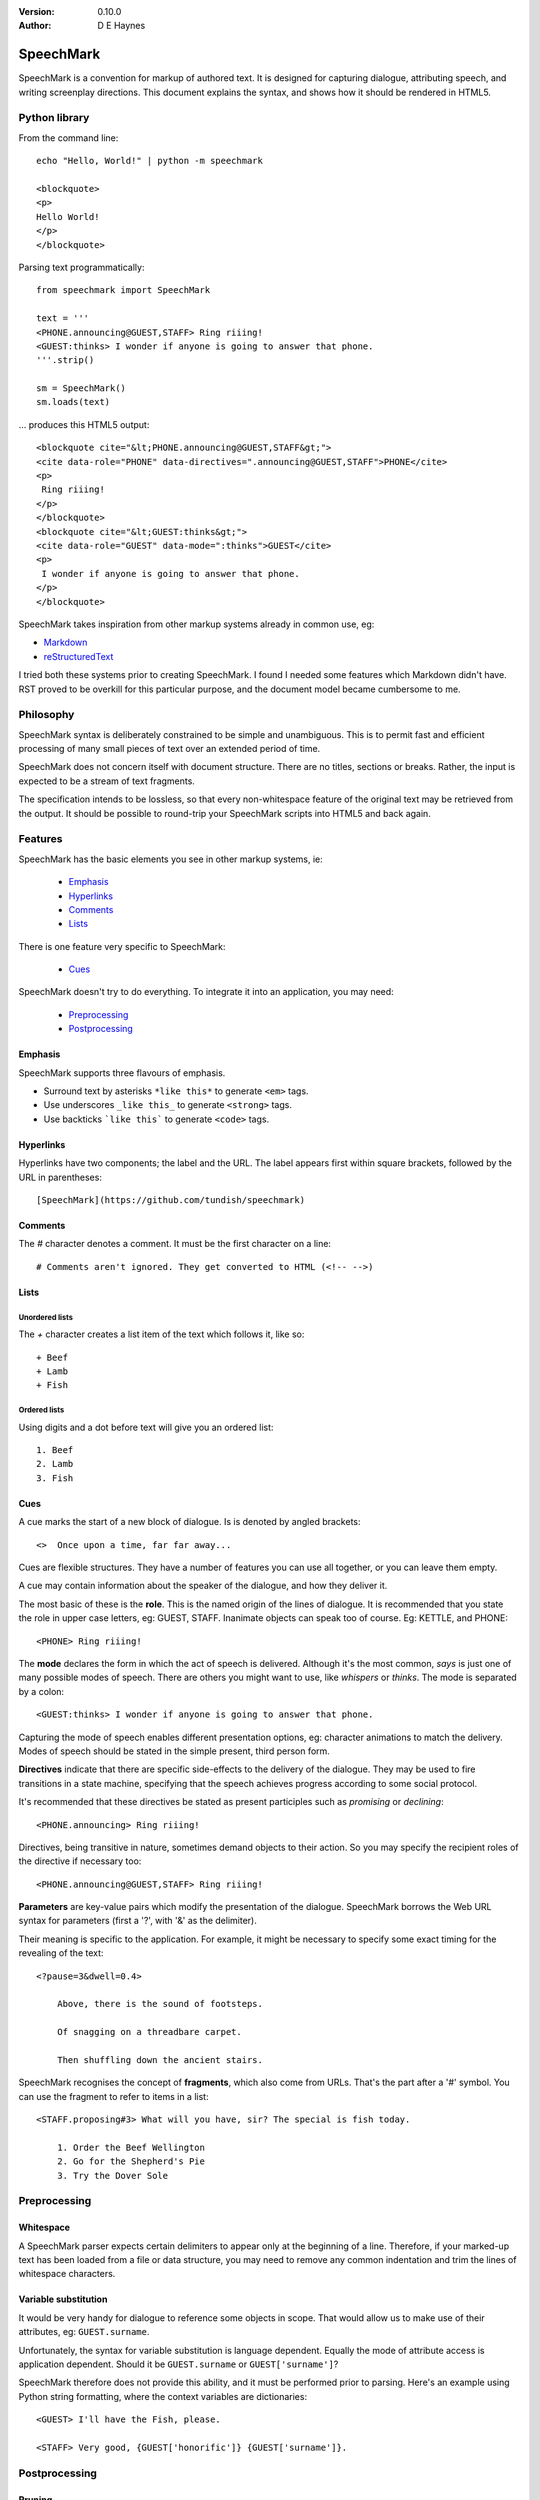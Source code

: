 
:Version: 0.10.0
:Author: D E Haynes


SpeechMark
##########

SpeechMark is a convention for markup of authored text.
It is designed for capturing dialogue, attributing speech, and writing screenplay directions.
This document explains the syntax, and shows how it should be rendered in HTML5.

Python library
==============

From the command line::

    echo "Hello, World!" | python -m speechmark

    <blockquote>
    <p>
    Hello World!
    </p>
    </blockquote>

Parsing text programmatically::

    from speechmark import SpeechMark

    text = '''
    <PHONE.announcing@GUEST,STAFF> Ring riiing!
    <GUEST:thinks> I wonder if anyone is going to answer that phone.
    '''.strip()

    sm = SpeechMark()
    sm.loads(text)

... produces this HTML5 output::

    <blockquote cite="&lt;PHONE.announcing@GUEST,STAFF&gt;">
    <cite data-role="PHONE" data-directives=".announcing@GUEST,STAFF">PHONE</cite>
    <p>
     Ring riiing!
    </p>
    </blockquote>
    <blockquote cite="&lt;GUEST:thinks&gt;">
    <cite data-role="GUEST" data-mode=":thinks">GUEST</cite>
    <p>
     I wonder if anyone is going to answer that phone.
    </p>
    </blockquote>

SpeechMark takes inspiration from other markup systems already in common use, eg:

* `Markdown <https://commonmark.org/>`_
* `reStructuredText <https://docutils.sourceforge.io/rst.html>`_

I tried both these systems prior to creating SpeechMark. I found I needed some features which
Markdown didn't have. RST proved to be overkill for this particular purpose, and the document model
became cumbersome to me.

Philosophy
==========

SpeechMark syntax is deliberately constrained to be simple and unambiguous.
This is to permit fast and efficient processing of many small pieces of text over an extended period of time.

SpeechMark does not concern itself with document structure. There are no titles, sections or breaks.
Rather, the input is expected to be a stream of text fragments.

The specification intends to be lossless, so that every non-whitespace feature of the original text
may be retrieved from the output. It should be possible to round-trip your SpeechMark scripts into
HTML5 and back again.

Features
========

SpeechMark has the basic elements you see in other markup systems, ie:

    * Emphasis_
    * Hyperlinks_
    * Comments_
    * Lists_

There is one feature very specific to SpeechMark:

    * Cues_

SpeechMark doesn't try to do everything. To integrate it into an application, you may
need:

    * Preprocessing_
    * Postprocessing_

Emphasis
--------

SpeechMark supports three flavours of emphasis.

* Surround text by asterisks ``*like this*`` to generate ``<em>`` tags.
* Use underscores ``_like this_`` to generate ``<strong>`` tags.
* Use backticks ```like this``` to generate ``<code>`` tags.

Hyperlinks
----------

Hyperlinks have two components; the label and the URL.
The label appears first within square brackets, followed by the URL in parentheses::

    [SpeechMark](https://github.com/tundish/speechmark)

Comments
--------

The `#` character denotes a comment. It must be the first character on a line::

    # Comments aren't ignored. They get converted to HTML (<!-- -->)

Lists
-----

Unordered lists
```````````````

The `+` character creates a list item of the text which follows it, like so::

    + Beef
    + Lamb
    + Fish


Ordered lists
`````````````
Using digits and a dot before text will give you an ordered list::

    1. Beef
    2. Lamb
    3. Fish

Cues
----

A cue marks the start of a new block of dialogue. Is is denoted by angled brackets::

    <>  Once upon a time, far far away...

Cues are flexible structures. They have a number of features you can use all together, or
you can leave them empty.

A cue may contain information about the speaker of the dialogue, and how they deliver it.

The most basic of these is the **role**. This is the named origin of the lines of dialogue.
It is recommended that you state the role in upper case letters, eg: GUEST, STAFF.
Inanimate objects can speak too of course. Eg: KETTLE, and PHONE::

    <PHONE> Ring riiing!

The **mode** declares the form in which the act of speech is delivered.
Although it's the most common, *says* is just one of many possible modes of speech.
There are others you might want to use, like *whispers* or *thinks*.
The mode is separated by a colon::

    <GUEST:thinks> I wonder if anyone is going to answer that phone.

Capturing the mode of speech enables different presentation options,
eg: character animations to match the delivery.
Modes of speech should be stated in the simple present, third person form.

**Directives** indicate that there are specific side-effects to the delivery of the dialogue.
They may be used to fire transitions in a state machine, specifying that the speech achieves
progress according to some social protocol.

It's recommended that these directives be stated as present participles
such as *promising* or *declining*::

    <PHONE.announcing> Ring riiing!

Directives, being transitive in nature, sometimes demand objects to their action. So you may
specify the recipient roles of the directive if necessary too::

    <PHONE.announcing@GUEST,STAFF> Ring riiing!

**Parameters** are key-value pairs which modify the presentation of the dialogue. SpeechMark borrows the
Web URL syntax for parameters (first a '?', with '&' as the delimiter).

Their meaning is specific to the application. For example, it might be necessary to specify
some exact timing for the revealing of the text::

    <?pause=3&dwell=0.4>

        Above, there is the sound of footsteps.

        Of snagging on a threadbare carpet.

        Then shuffling down the ancient stairs.

SpeechMark recognises the concept of **fragments**, which also come from URLs. That's the part after a '#'
symbol. You can use the fragment to refer to items in a list::

    <STAFF.proposing#3> What will you have, sir? The special is fish today.

        1. Order the Beef Wellington
        2. Go for the Shepherd's Pie
        3. Try the Dover Sole

Preprocessing
=============

Whitespace
----------

A SpeechMark parser expects certain delimiters to appear only at the beginning of a line.
Therefore, if your marked-up text has been loaded from a file or data structure, you may need to
remove any common indentation and trim the lines of whitespace characters.

Variable substitution
---------------------

It would be very handy for dialogue to reference some objects in scope.
That would allow us to make use of their attributes, eg: ``GUEST.surname``.

Unfortunately, the syntax for variable substitution is language dependent.
Equally the mode of attribute access is application dependent.
Should it be ``GUEST.surname`` or ``GUEST['surname']``?

SpeechMark therefore does not provide this ability, and it must be performed prior to parsing.
Here's an example using Python string formatting, where the context variables are dictionaries::

    <GUEST> I'll have the Fish, please.

    <STAFF> Very good, {GUEST['honorific']} {GUEST['surname']}.


Postprocessing
==============

Pruning
-------

SpeechMark tries not to throw anything away. You might not want that behaviour. Specifically,
you may prefer to remove lines of comment from the HTML5 output.

Since the output is line-based, it's a simple matter to strip out those lines using your favourite programming
language or command line tools.

Extending
---------

SpeechMark does not support extensions. There is no syntax to create custom tags.

However, if you need to transform the output before it gets to the web, you could utilise the
``<code>`` tag for that purpose.

Suppose you have a menu you've defined as a list::

    + `button`[Map](/api/map)
    + `button`[Inventory](/api/inventory)

Here is part of that output::

    <li><p><code>button</code><a href="/api/map">Map</a></p></li>

This could be sufficient to trigger a ``button`` function in your postprocessor which replaces
the bare link with a ``<form>`` and ``<input>`` controls to pop up the map.

Specification
=============

1. General
----------

1.1
```

SpeechMark input must be line-based text, and should have UTF-8 encoding.

1.2
```

Inline markup must consist of pairs of matching delimiters. There must be no line break within them;
all inline markup must terminate on the same line where it begins. Delimiters may not contain other
delimiter pairs. There is no nested markup.

1.3
```

The generated output must be one or more HTML5 ``blockquote`` elements.
All elements must be explicitly terminated.

1.4
```

All output must be placed within blocks. Each block may begin with a cite element. A block may contain one
or more paragraphs. A block may contain a list. Every list item must contain a paragraph.



2. Emphasis
-----------


2.01
````

Emphasis is added using pairs of asterisks.


Single instance::

    *Definitely!*

HTML5 output::

            <blockquote>
            <p><em>Definitely!</em></p>
            </blockquote>
        

2.02
````

There may be multiple emphasized phrases on a line.


Multiple instances::

    *Definitely* *Definitely!*

HTML5 output::

            <blockquote>
            <p><em>Definitely</em> <em>Definitely!</em></p>
            </blockquote>
        

2.03
````

Strong text is denoted with underscores.


Single instance::

    _Warning!_

HTML5 output::

            <blockquote>
            <p><strong>Warning!</strong></p>
            </blockquote>
        

2.04
````

There may be multiple snippets of significant text on one line.


Multiple instances::

    _Warning_ _Warning_!

HTML5 output::

            <blockquote>
            <p><strong>Warning</strong> <strong>Warning</strong>!</p>
            </blockquote>
        

2.05
````

Code snippets are defined between backticks.


Single instance::

    `git log`

HTML5 output::

            <blockquote>
            <p><code>git log</code></p>
            </blockquote>
        

2.06
````

There may be multiple code snippets on a line.


Multiple instances::

    `git` `log`

HTML5 output::

            <blockquote>
            <p><code>git</code> <code>log</code></p>
            </blockquote>
        


3. Hyperlinks
-------------


3.01
````

Hyperlinks are defined by placing link text within square brackets and the link destination
in parentheses. There must be no space between them.
See also https://spec.commonmark.org/0.30/#example-482.


Single instance::

    [Python](https://python.org)

HTML5 output::

            <blockquote>
            <p><a href="https://python.org">Python</a></p>
            </blockquote>
        

3.02
````

There may be multiple hyperlinks on a line.


Multiple instances::

    [Python](https://python.org) [PyPI](https://pypi.org)

HTML5 output::

            <blockquote>
            <p><a href="https://python.org">Python</a> <a href="https://pypi.org">PyPI</a></p>
            </blockquote>
        


4. Comments
-----------


4.01
````

Any line beginning with a "#" is a comment.
It is output in its entirety (including delimiter) as an HTML comment.


Single instance::

    # TODO

HTML5 output::

            <blockquote>
            <!-- # TODO -->
            </blockquote>
        


5. Lists
--------


5.01
````

A line beginning with a '+' character constitutes an
item in an unordered list.


Single list::

            + Hat
            + Gloves
        

HTML5 output::

            <blockquote>
            <ul>
            <li><p>Hat</p></li>
            <li><p>Gloves</p></li>
            </ul>
            </blockquote>
        

5.02
````

Ordered lists have lines which begin with one or more digits. Then a dot, and at least one space.


Single list::

            1. Hat
            2. Gloves
        

HTML5 output::

            <blockquote>
            <ol>
            <li id="1"><p>Hat</p></li>
            <li id="2"><p>Gloves</p></li>
            </ol>
            </blockquote>
        

5.03
````

Ordered list numbering is exactly as declared. No normalization is performed.


Single list::

            01. Hat
            02. Gloves
        

HTML5 output::

            <blockquote>
            <ol>
            <li id="01"><p>Hat</p></li>
            <li id="02"><p>Gloves</p></li>
            </ol>
            </blockquote>
        


6. Cues
-------

A cue mark generates a new block.

6.01
````

A cue mark must appear at the start of a line. No whitespace is allowed in a cue mark.
A generated ``blockquote`` tag may store the original cue string in its ``cite`` attribute.
The string must be appropriately escaped.


6.02
````

All components of a cue are optional.


Anonymous cue::

    <> Once upon a time, far, far away...

HTML5 output::

            <blockquote cite="&lt;&gt;">
            <p>Once upon a time, far, far away...</p>
            </blockquote>
        

6.03
````

It is recommended that roles be stated in upper case.
When a role is stated, a ``cite`` element must be generated.
The value of the role must be stored in the ``data-role`` attribute of the cite tag.
The role value must be appropriately escaped.


Role only::

    <PHONE> Ring riiing!

HTML5 output::

            <blockquote cite="&lt;PHONE&gt;">
            <cite data-role="PHONE">PHONE</cite>
            <p>Ring riiing!</p>
            </blockquote>
        

6.04
````

A mode is preceded by a colon. It is stated after any role.
When a mode is stated, a ``cite`` element must be generated.
The value of the mode must be stored in the ``data-mode`` attribute of the cite tag.
The mode value retains its delimiter. The mode value must be appropriately escaped.
Modes of speech should be stated in the third person simple present form.


Role with mode::

    <GUEST:thinks> I wonder if anyone is going to answer that phone.

HTML5 output::

            <blockquote cite="&lt;GUEST:thinks&gt;">
            <cite data-role="GUEST" data-mode=":thinks">GUEST</cite>
            <p>I wonder if anyone is going to answer that phone.</p>
            </blockquote>
        

6.05
````

There may be multiple directives, each preceded by a dot. They are stated after any role.
When a directive is stated, a ``cite`` element must be generated.
The directives must be stored in the ``data-directives`` attribute of the cite tag.
They retain their delimiters. The directives value must be appropriately escaped.
Directives should be stated as present participles.


Role with directive::

    <PHONE.announcing> Ring riiing!

HTML5 output::

            <blockquote cite="&lt;PHONE.announcing&gt;">
            <cite data-role="PHONE" data-directives=".announcing">PHONE</cite>
            <p>Ring riiing!</p>
            </blockquote>
        

6.06
````

When a directive is stated, a recipient list may follow it. A recipient list begins with a ``@`` symbol.
The items in the list are separated by commas.
The recipients must be stored in the ``data-directives`` attribute of the cite tag.
They retain their delimiters. The directives value must be appropriately escaped.
Recipients should be stated elsewhere as roles.


Role with directive and recipients::

    <PHONE.announcing@GUEST,STAFF> Ring riiing!

HTML5 output::

            <blockquote cite="&lt;PHONE.announcing@GUEST,STAFF&gt;">
            <cite data-role="PHONE" data-directives=".announcing@GUEST,STAFF">PHONE</cite>
            <p>Ring riiing!</p>
            </blockquote>
        

6.07
````

A parameter list begins with a ``?`` symbol. It consists of ``key=value`` pairs separated by ampersands.
Should a directive be stated, any parameter list must come after it.
The parameters must be stored in the ``data-parameters`` attribute of the cite tag.
They retain their delimiters. The parameters value must be appropriately escaped.


Parameters only::

    <?pause=3&dwell=0.4> Above, there is the sound of footsteps.

HTML5 output::

            <blockquote cite="&lt;?pause=3&amp;dwell=0.4&gt;">
            <cite data-parameters="?pause=3&amp;dwell=0.4"></cite>
            <p>Above, there is the sound of footsteps.</p>
            </blockquote>
        

6.08
````

There may be multiple fragments. The first begins with a ``#`` symbol.
All semantics are those of `Web URLs <https://url.spec.whatwg.org>`_.
The fragments appear at the end of any cue mark.
The fragments must be stored in the ``data-fragments`` attribute of the cite tag.
They retain all delimiters. The fragments value must be appropriately escaped.


Role with directive and fragment::

            <STAFF.proposing#3> What will you have, sir? The special is fish today.
                1. Order the Beef Wellington
                2. Go for the Shepherd's Pie
                3. Try the Dover Sole
        

HTML5 output::

            <blockquote cite="&lt;STAFF.proposing#3&gt;">
            <cite data-role="STAFF" data-directives=".proposing" data-fragments="#3">STAFF</cite>
            <p>What will you have, sir? The special is fish today.</p>
            <ol>
            <li id="1"><p>Order the Beef Wellington</p></li>
            <li id="2"><p>Go for the Shepherd's Pie</p></li>
            <li id="3"><p>Try the Dover Sole</p></li>
            </ol>
            </blockquote>

